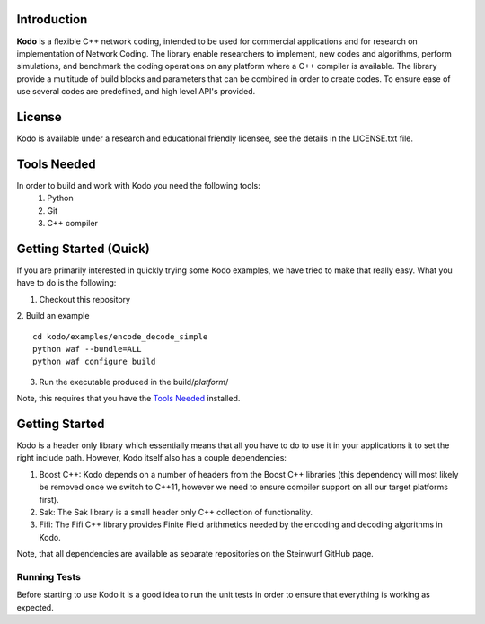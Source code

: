 Introduction
------------

**Kodo** is a flexible C++ network coding, intended to be used for commercial applications and for research on implementation of Network Coding. The library enable researchers to implement, new codes and algorithms, perform simulations, and benchmark the coding operations on any platform where a C++ compiler is available. The library provide a multitude of build blocks and parameters that can be combined in order to create codes. To ensure ease of use several codes are predefined, and high level API's provided.

License
-------
Kodo is available under a research and educational friendly licensee, see the details in the LICENSE.txt file.

Tools Needed
------------
In order to build and work with Kodo you need the following tools:
 1. Python
 2. Git
 3. C++ compiler


Getting Started (Quick)
-----------------------
If you are primarily interested in quickly trying some Kodo examples, we have tried to make that really easy. What you have to do is the following:

1. Checkout this repository
2. Build an example
::
  cd kodo/examples/encode_decode_simple
  python waf --bundle=ALL
  python waf configure build

3. Run the executable produced in the build/*platform*/

Note, this requires that you have the `Tools Needed`_ installed.

Getting Started
---------------
Kodo is a header only library which essentially means that all you have to do to use it in your applications it to set the right include path. However, Kodo itself also has a couple dependencies:

1. Boost C++: Kodo depends on a number of headers from the Boost C++ libraries (this dependency will most likely be removed once we switch to C++11, however we need to ensure compiler support on all our target platforms first).
2. Sak: The Sak library is a small header only C++ collection of functionality. 
3. Fifi: The Fifi C++ library provides Finite Field arithmetics needed by the encoding and decoding algorithms in Kodo.

Note, that all dependencies are available as separate repositories on the Steinwurf GitHub page.


Running Tests
~~~~~~~~~~~~~
Before starting to use Kodo it is a good idea to run the unit tests in order to ensure that everything is working as expected. 




